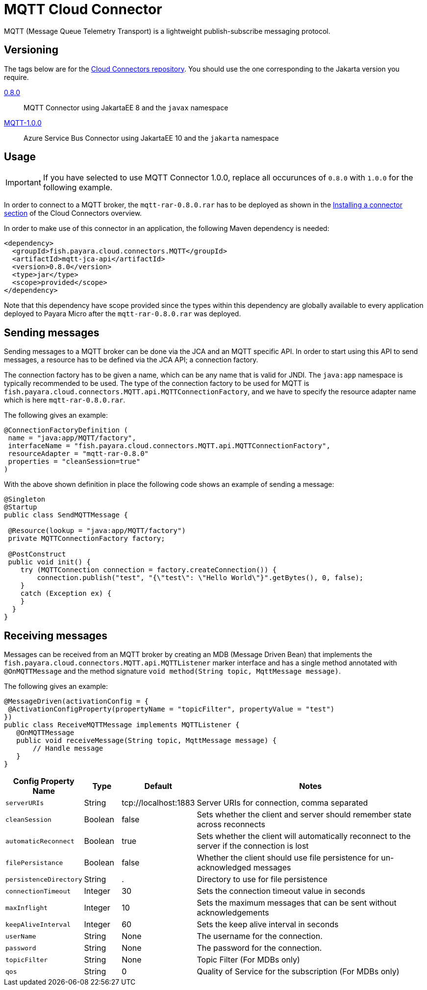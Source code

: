 [[mqtt-connector]]
= MQTT Cloud Connector

MQTT (Message Queue Telemetry Transport) is a lightweight publish-subscribe messaging protocol.

[[versioning]]
== Versioning
The tags below are for the https://github.com/payara/Cloud-Connectors[Cloud Connectors repository]. You should use the one corresponding to the Jakarta version you require.

https://github.com/payara/Cloud-Connectors/releases/tag/0.8.0[0.8.0]:: MQTT Connector using JakartaEE 8 and the `javax` namespace
https://github.com/payara/Cloud-Connectors/releases/tag/MQTT-1.0.0[MQTT-1.0.0]:: Azure Service Bus Connector using JakartaEE 10 and the `jakarta` namespace

[[usage]]
== Usage

IMPORTANT: If you have selected to use MQTT Connector 1.0.0, replace all occurunces of `0.8.0` with `1.0.0` for the following example.

In order to connect to a MQTT broker, the `mqtt-rar-0.8.0.rar` has to be deployed as shown in the xref:Technical Documentation/Ecosystem/Connector Suites/Cloud Connectors/Overview.adoc#installing-a-connector[Installing a connector section] of the Cloud Connectors overview.

In order to make use of this connector in an application, the following Maven dependency is needed:

[source, XML]
----
<dependency>
  <groupId>fish.payara.cloud.connectors.MQTT</groupId>
  <artifactId>mqtt-jca-api</artifactId>
  <version>0.8.0</version>
  <type>jar</type>
  <scope>provided</scope>
</dependency>
----

Note that this dependency have scope provided since the types within this dependency are globally available to every application deployed to Payara Micro after the `mqtt-rar-0.8.0.rar` was deployed.

[[sending-messages]]
== Sending messages
Sending messages to a MQTT broker can be done via the JCA and an MQTT specific API. In order to start using this API to send messages, a resource has to be defined via the JCA API; a connection factory.

The connection factory has to be given a name, which can be any name that is valid for JNDI. The `java:app` namespace is typically recommended to be used. The type of the connection factory to be used for MQTT is  `fish.payara.cloud.connectors.MQTT.api.MQTTConnectionFactory`, and we have to specify the resource adapter name which is here `mqtt-rar-0.8.0.rar`.

The following gives an example:

[source, java]
----
@ConnectionFactoryDefinition ( 
 name = "java:app/MQTT/factory",
 interfaceName = "fish.payara.cloud.connectors.MQTT.api.MQTTConnectionFactory",
 resourceAdapter = "mqtt-rar-0.8.0"
 properties = "cleanSession=true"
)
----

With the above shown definition in place the following code shows an example of sending a message:

[source, java]
----
@Singleton
@Startup
public class SendMQTTMessage {
 
 @Resource(lookup = "java:app/MQTT/factory")
 private MQTTConnectionFactory factory;
 
 @PostConstruct
 public void init() {
    try (MQTTConnection connection = factory.createConnection()) {
        connection.publish("test", "{\"test\": \"Hello World\"}".getBytes(), 0, false);
    }
    catch (Exception ex) {
    }
  }
}
----

[[receiving-messages]]
== Receiving messages
Messages can be received from an MQTT broker by creating an MDB (Message Driven Bean) that implements the `fish.payara.cloud.connectors.MQTT.api.MQTTListener` marker interface and has a single method annotated with `@OnMQTTMessage` and the method signature `void method(String topic, MqttMessage message)`.

The following gives an example:

[source, java]
----
@MessageDriven(activationConfig = {
 @ActivationConfigProperty(propertyName = "topicFilter", propertyValue = "test") 
})
public class ReceiveMQTTMessage implements MQTTListener {
   @OnMQTTMessage
   public void receiveMessage(String topic, MqttMessage message) {
       // Handle message
   }
}
----

[cols="2,1,1,7",options="header"]
|===
|Config Property Name
|Type
|Default
|Notes

|`serverURIs`
|String
|tcp://localhost:1883
|Server URIs for connection, comma separated

|`cleanSession`
|Boolean
|false
|Sets whether the client and server should remember state across reconnects

|`automaticReconnect`
|Boolean
|true
|Sets whether the client will automatically reconnect to the server if the
connection is lost

|`filePersistance`
|Boolean
|false
|Whether the client should use file persistence for un-acknowledged messages

|`persistenceDirectory`
|String
|.
|Directory to use for file persistence

|`connectionTimeout`
|Integer
|30
|Sets the connection timeout value in seconds

|`maxInflight`
|Integer
|10
|Sets the maximum messages that can be sent without acknowledgements

|`keepAliveInterval`
|Integer
|60
|Sets the keep alive interval in seconds

|`userName`
|String
|None
|The username for the connection.

|`password`
|String
|None
|The password for the connection.

|`topicFilter`
|String
|None
|Topic Filter (For MDBs only)

|`qos`
|String
|0
|Quality of Service for the subscription (For MDBs only)

|===
